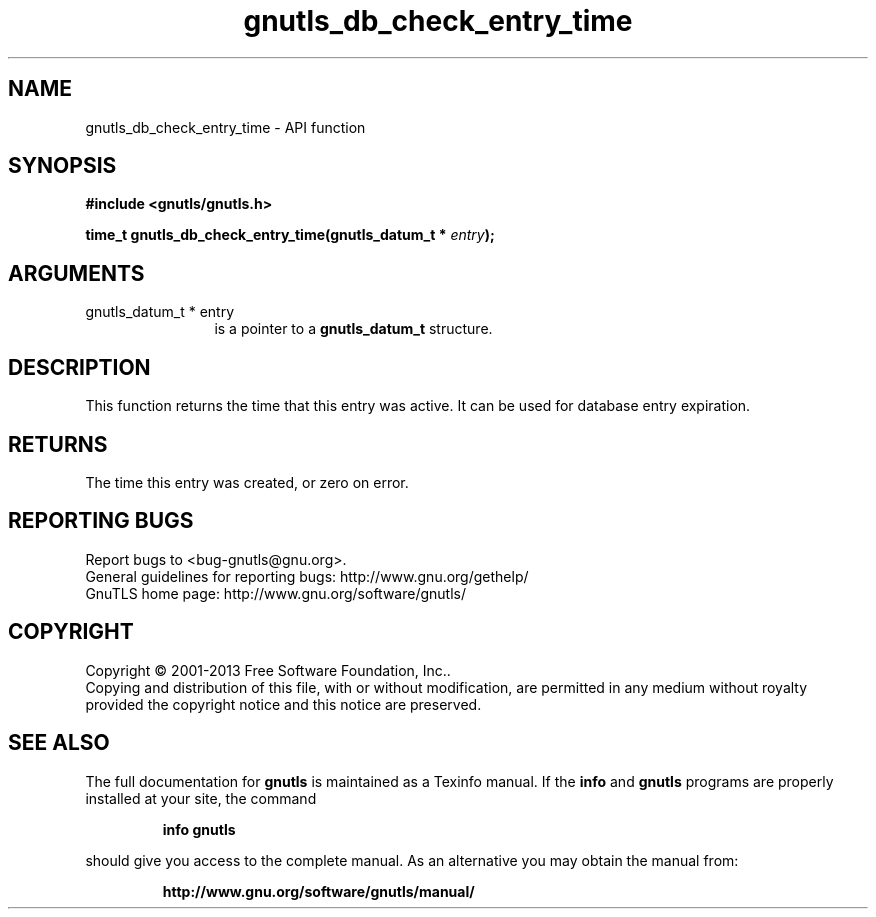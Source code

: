 .\" DO NOT MODIFY THIS FILE!  It was generated by gdoc.
.TH "gnutls_db_check_entry_time" 3 "3.2.6" "gnutls" "gnutls"
.SH NAME
gnutls_db_check_entry_time \- API function
.SH SYNOPSIS
.B #include <gnutls/gnutls.h>
.sp
.BI "time_t gnutls_db_check_entry_time(gnutls_datum_t * " entry ");"
.SH ARGUMENTS
.IP "gnutls_datum_t * entry" 12
is a pointer to a \fBgnutls_datum_t\fP structure.
.SH "DESCRIPTION"
This function returns the time that this entry was active.
It can be used for database entry expiration.
.SH "RETURNS"
The time this entry was created, or zero on error.
.SH "REPORTING BUGS"
Report bugs to <bug-gnutls@gnu.org>.
.br
General guidelines for reporting bugs: http://www.gnu.org/gethelp/
.br
GnuTLS home page: http://www.gnu.org/software/gnutls/

.SH COPYRIGHT
Copyright \(co 2001-2013 Free Software Foundation, Inc..
.br
Copying and distribution of this file, with or without modification,
are permitted in any medium without royalty provided the copyright
notice and this notice are preserved.
.SH "SEE ALSO"
The full documentation for
.B gnutls
is maintained as a Texinfo manual.  If the
.B info
and
.B gnutls
programs are properly installed at your site, the command
.IP
.B info gnutls
.PP
should give you access to the complete manual.
As an alternative you may obtain the manual from:
.IP
.B http://www.gnu.org/software/gnutls/manual/
.PP
